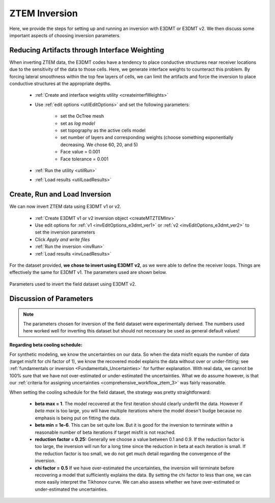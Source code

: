 .. _comprehensive_workflow_ztem_6:


ZTEM Inversion
==============

Here, we provide the steps for setting up and running an inversion with E3DMT or E3DMT v2. We then discuss some important aspects of choosing inversion parameters.


Reducing Artifacts through Interface Weighting
----------------------------------------------

When inverting ZTEM data, the E3DMT codes have a tendency to place conductive structures near receiver locations due to the sensitivity of the data to those cells. Here, we generate interface weights to counteract this problem. By forcing lateral smoothness within the top few layers of cells, we can limit the artifacts and force the inversion to place conductive structures at the appropriate depths.

    - :ref:`Create and interface weights utility <createinterfWeights>`
    - Use :ref:`edit options <utilEditOptions>` and set the following parameters:

        - set the OcTree mesh
        - set as *log model*
        - set topography as the active cells model
        - set number of layers and corresponding weights (choose something exponentially decreasing. We chose 60, 20, and 5)
        - Face value = 0.001
        - Face tolerance = 0.001

    - :ref:`Run the utility <utilRun>`
    - :ref:`Load results <utilLoadResults>`



Create, Run and Load Inversion
------------------------------

We can now invert ZTEM data using E3DMT v1 or v2. 

    - :ref:`Create E3DMT v1 or v2 inversion object <createMTZTEMInv>`
    - Use edit options for :ref:`v1 <invEditOptions_e3dmt_ver1>` or :ref:`v2 <invEditOptions_e3dmt_ver2>` to set the inversion parameters
    - Click *Apply and write files*
    - :ref:`Run the inversion <invRun>`
    - :ref:`Load results <invLoadResults>`

For the dataset provided, **we chose to invert using E3DMT v2**, as we were able to define the receiver loops. Things are effectively the same for E3DMT v1. The parameters used are shown below.

.. figure:: images/inversion_edit_options.png
    :align: center
    :width: 700

    Parameters used to invert the field dataset using E3DMT v2.


Discussion of Parameters
------------------------

.. note:: The parameters chosen for inversion of the field dataset were experimentally derived. The numbers used here worked well for inverting this dataset but should not necessary be used as general default values!

**Regarding beta cooling schedule:**

For synthetic modeling, we know the uncertainties on our data. So when the data misfit equals the number of data (target misfit for chi factor of 1), we know the recovered model explains the data without over or under-fitting; see :ref:`fundamentals or inversion <Fundamentals_Uncertainties>` for further explanation. With real data, we cannot be 100% sure that we have not over-estimated or under-estimated the uncertainties. What we do assume however, is that our :ref:`criteria for assigning uncertainties <comprehensive_workflow_ztem_3>` was fairly reasonable.

When setting the cooling schedule for the field dataset, the strategy was pretty straightforward:

    - **beta max = 1**. The model recovered at the first iteration should clearly underfit the data. However if *beta max* is too large, you will have multiple iterations where the model doesn't budge because no emphasis is being put on fitting the data.
    - **beta min = 1e-6**. This can be set quite low. But it is good for the inversion to terminate within a reasonable number of beta iterations if target misfit is not reached.
    - **reduction factor = 0.25:** Generally we choose a value between 0.1 and 0.9. If the reduction factor is too large, the inversion will run for a long time since the reduction in beta at each iteration is small. If the reduction factor is too small, we do not get much detail regarding the convergence of the inversion.
    - **chi factor = 0.5** If we have over-estimated the uncertainties, the inversion will terminate before recovering a model that sufficiently explains the data. By setting the chi factor to less than one, we can more easily interpret the Tikhonov curve. We can also assess whether we have over-estimated or under-estimated the uncertainties. 




